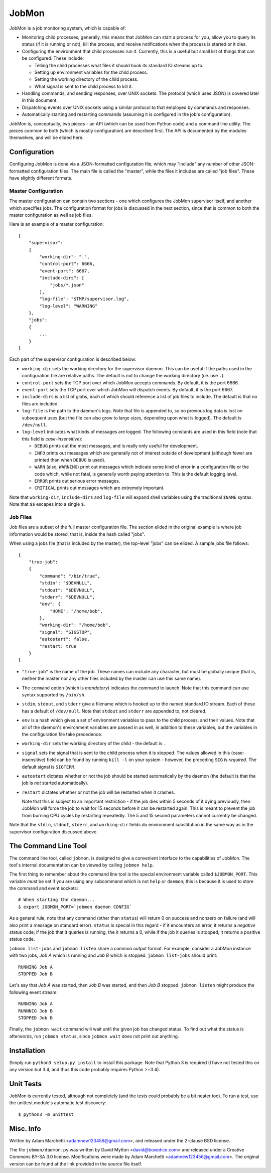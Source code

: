 JobMon
======

JobMon is a job monitoring system, which is capable of:

- Monitoring child processes; generally, this means that JobMon can start
  a process for you, allow you to query its status (if it is running or not),
  kill the process, and receive notifications when the process is started or 
  it dies.
- Configuring the environment that child processes run it. Currently, this
  is a useful but small list of things that can be configured. These include:

  - Telling the child processes what files it should hook its standard IO
    streams up to.
  - Setting up environment variables for the child process.
  - Setting the working directory of the child process.
  - What signal is sent to the child process to kill it.

- Handling commands, and sending responses, over UNIX sockets. The protocol
  (which uses JSON) is covered later in this document.
- Dispatching events over UNIX sockets using a similar protocol to that
  employed by commands and responses.
- Automatically starting and restarting commands (assuming it is configured
  in the job's configuration).

JobMon is, conceptually, two pieces - an API (which can be used from Python
code) and a command line utility. The pieces common to both (which is
mostly configuration) are described first. The API is documented by the
modules themselves, and will be elided here.

Configuration
-------------

Configuring JobMon is done via a JSON-formatted configuration file, which
may "include" any number of other JSON-formatted configuration files. The
main file is called the "master", while the files it includes are called
"job files". These have slightly different formats.

Master Configuration
~~~~~~~~~~~~~~~~~~~~

The master configuration can contain two sections - one which configures the
JobMon supervisor itself, and another which specifies jobs. The configuration
format for jobs is discussed in the next section, since that is common to
both the master configuration as well as job files.

Here is an example of a master configuration::

    {
        "supervisor":
        {
            "working-dir": ".",
            "control-port": 6666,
            "event-port": 6667,
            "include-dirs": [
                "jobs/*.json"
            ],
            "log-file": "$TMP/supervisor.log",
            "log-level": "WARNING"
        },
        "jobs":
        {
            ...
        }
    }

Each part of the supervisor configuration is described below:

- ``working-dir`` sets the working directory for the supervisor daemon. This
  can be useful if the paths used in the configuration file are relative
  paths. The default is not to change the working directory (i.e. use ``.``).
- ``control-port`` sets the TCP port over which JobMon accepts commands. By
  default, it is the port 6666.
- ``event-port`` sets the TCP port over which JobMon will dispatch events. By
  default, it is the port 6667.
- ``include-dirs`` is a list of globs, each of which should reference a list
  of job files to include. The default is that no files are included.
- ``log-file`` is the path to the daemon's logs. Note that file is appended
  to, so no previous log data is lost on subsequent uses (but the file can
  also grow to large sizes, depending upon what is logged). The default is
  ``/dev/null``.
- ``log-level`` indicates what kinds of messages are logged. The following
  constants are used in this field (note that this field is 
  *case-insensitive*):

  - ``DEBUG`` prints out the most messages, and is really only useful for
    development.
  - ``INFO`` prints out messages which are generally not of interest outside 
    of development (although fewer are printed than when ``DEBUG`` is used).
  - ``WARN`` (also, ``WARNING``) print out messages which indicate some kind
    of error in a configuration file or the code which, while not fatal, is
    generally worth paying attention to. This is the default logging level.
  - ``ERROR`` prints out serious error messages.
  - ``CRITICAL`` prints out messages which are extremely important.

Note that ``working-dir``, ``include-dirs`` and ``log-file`` will expand 
shell variables using the traditional ``$NAME`` syntax. Note that ``$$`` 
escapes into a single ``$``.

Job Files
~~~~~~~~~

Job files are a subset of the full master configuration file. The section
elided in the original example is where job information would be stored,
that is, inside the hash called "jobs".

When using a jobs file (that is included by the master), the top-level
"jobs" can be elided. A sample jobs file follows::

    {
        "true-job":
        {
            "command": "/bin/true",
            "stdin": "$DEVNULL",
            "stdout": "$DEVNULL",
            "stderr": "$DEVNULL",
            "env": {
                "HOME": "/home/bob",
            },
            "working-dir": "/home/bob",
            "signal": "SIGSTOP",
            "autostart": false,
            "restart: true
        }
    }

- ``"true-job"`` is the name of the job. These names can include any character,
  but must be globally unique (that is, neither the master nor any other files
  included by the master can use this same name).
- The ``command`` option (which is *mandatory*) indicates the command to
  launch. Note that this command can use syntax supported by ``/bin/sh``.
- ``stdin``, ``stdout``, and ``stderr`` give a filename which is hooked up to
  the named standard IO stream. Each of these has a default of ``/dev/null``.
  Note that ``stdout`` and ``stderr`` are appended to, not cleared.
- ``env`` is a hash which gives a set of environment variables to pass to the
  child process, and their values. Note that all of the daemon's environment
  variables are passed in as well, in addition to these variables, but the
  variables in the configuration file take precedence.
- ``working-dir`` sets the working directory of the child - the default is ``.``
- ``signal`` sets the signal that is sent to the child process when it is
  stopped. The values allowed in this (case-insensitive) field can be found
  by running ``kill -l`` on your system - however, the preceding ``SIG`` is
  *required*. The default signal is ``SIGTERM``.
- ``autostart`` dictates whether or not the job should be started
  automatically by the daemon (the default is that the job is *not* started
  automatically).
- ``restart`` dictates whether or not the job will be restarted when it crashes.

  Note that this is subject to an important restriction - if the job dies
  within 5 seconds of it dying previously, then JobMon will force the job to
  wait for 15 seconds before it can be restarted again. This is meant to
  prevent the job from burning CPU cycles by restarting repeatedly. The 5 and
  15 second parameters cannot currently be changed.

Note that the ``stdin``, ``stdout``, ``stderr``, and ``working-dir`` fields do
environment substitution in the same way as in the supervisor configuration
discussed above.

The Command Line Tool
---------------------

The command line tool, called ``jobmon``, is designed to give a convenient
interface to the capabilities of JobMon. The tool's internal documentation
can be viewed by calling ``jobmon help``.

The first thing to remember about the command line tool is the special
environment variable called ``$JOBMON_PORT``. This variable *must* be
set if you are using any subcommand which is not ``help`` or ``daemon``; this
is because it is used to store the command and event sockets::

    # When starting the daemon...
    $ export JOBMON_PORT=`jobmon daemon CONFIG`

As a general rule, note that any command (other than ``status``) will return
0 on success and nonzero on failure (and will also print a message on
standard error).  ``status`` is special in this regard - if it encounters an
error, it returns a *negative* status code; if the job that it queries is
running, the it returns a 0, while if the job it queries is stopped, it
returns a positive status code.

``jobmon list-jobs`` and ``jobmon listen`` share a common output format. For
example, consider a JobMon instance with two jobs, *Job A* which is running and
*Job B* which is stopped. ``jobmon list-jobs`` should print::

    RUNNING Job A
    STOPPED Job B

Let's say that *Job A* was started, then *Job B* was started, and then *Job B*
stopped. ``jobmon listen`` might produce the following event stream::

    RUNNING Job A
    RUNNNIG Job B
    STOPPED Job B

Finally, the ``jobmon wait``  command will wait until the given job has 
changed status. To find out what the status is afterwords, run 
``jobmon status``, since ``jobmon wait`` does not print out anything.

Installation
------------

Simply run ``python3 setup.py install`` to install this package. Note that
Python 3 is required (I have not tested this on any version but 3.4, and
thus this code probably requires Python >=3.4).

Unit Tests
----------

JobMon is currently tested, although not completely (and the tests could
probably be a bit neater too). To run a test, use the unittest module's
automatic test discovery::

    $ python3 -m unittest

Misc. Info
----------

Written by Adam Marchetti <adamnew123456@gmail.com>, and released under the
2-clause BSD license.

The file ``jobmon/daemon.py`` was written by David Mytton <david@boxedice.com>
and released under a Creative Commons BY-SA 3.0 license. Modifications were
made by Adam Marchetti <adamnew123456@gmail.com>. The original version can
be found at the link provided in the source file itself.

